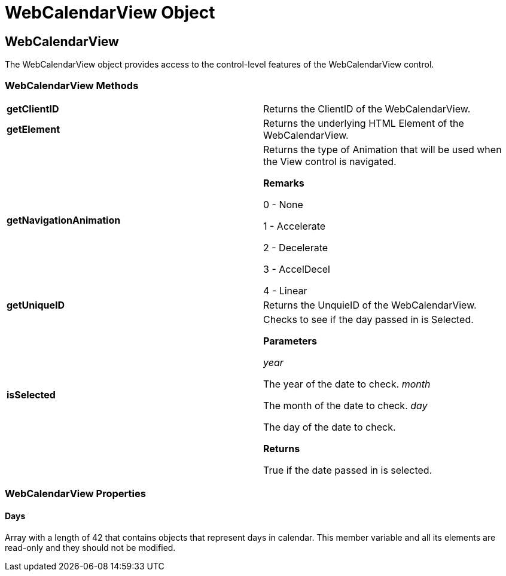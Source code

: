 ﻿////

|metadata|
{
    "name": "webcalendarview-object-csom",
    "controlName": [],
    "tags": ["API","How Do I"],
    "guid": "{2091B318-0757-4E4E-B989-FEACA8B577FB}",  
    "buildFlags": [],
    "createdOn": "2005-07-12T00:00:00Z"
}
|metadata|
////

= WebCalendarView Object

== WebCalendarView

The WebCalendarView object provides access to the control-level features of the WebCalendarView control.

=== WebCalendarView Methods

[cols="a,a"]
|====
|*getClientID* 
|Returns the ClientID of the WebCalendarView.

|*getElement* 
|Returns the underlying HTML Element of the WebCalendarView.

|*getNavigationAnimation* 
|Returns the type of Animation that will be used when the View control is navigated. 

*Remarks*

0 - None 

1 - Accelerate 

2 - Decelerate 

3 - AccelDecel 

4 - Linear

|*getUniqueID* 
|Returns the UnquieID of the WebCalendarView.

|*isSelected* 
|Checks to see if the day passed in is Selected. 

*Parameters*

_year_ 

The year of the date to check. _month_ 

The month of the date to check. _day_ 

The day of the date to check. 

*Returns*

True if the date passed in is selected.

|====

=== WebCalendarView Properties

==== Days

Array with a length of 42 that contains objects that represent days in calendar. This member variable and all its elements are read-only and they should not be modified.

